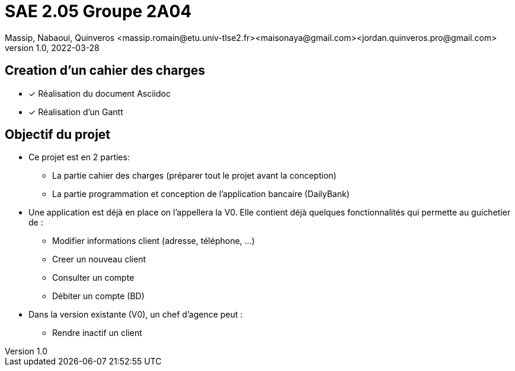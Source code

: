 =  SAE 2.05    Groupe 2A04
Massip, Nabaoui, Quinveros <massip.romain@etu.univ-tlse2.fr><maisonaya@gmail.com><jordan.quinveros.pro@gmail.com>
v1.0, 2022-03-28

:toc: Creation d'un cahier des charges

== Creation d'un cahier des charges 
* [x] Réalisation du document Asciidoc 
* [*] Réalisation d'un Gantt


:toc: Objectif du projet

== Objectif du projet
* Ce projet est en 2 parties:
** La partie cahier des charges (préparer tout le projet avant la conception)
** La partie programmation et conception de l'application bancaire (DailyBank)

:toc: Analyse de l'existant
* Une application est déjà en place on l'appellera la V0. Elle contient déjà quelques fonctionnalités qui permette au guichetier de :
** Modifier informations client (adresse, téléphone, …)
** Creer un nouveau client
** Consulter un compte
** Débiter un compte (BD)

* Dans la version existante (V0), un chef d’agence peut :
** Rendre inactif un client


